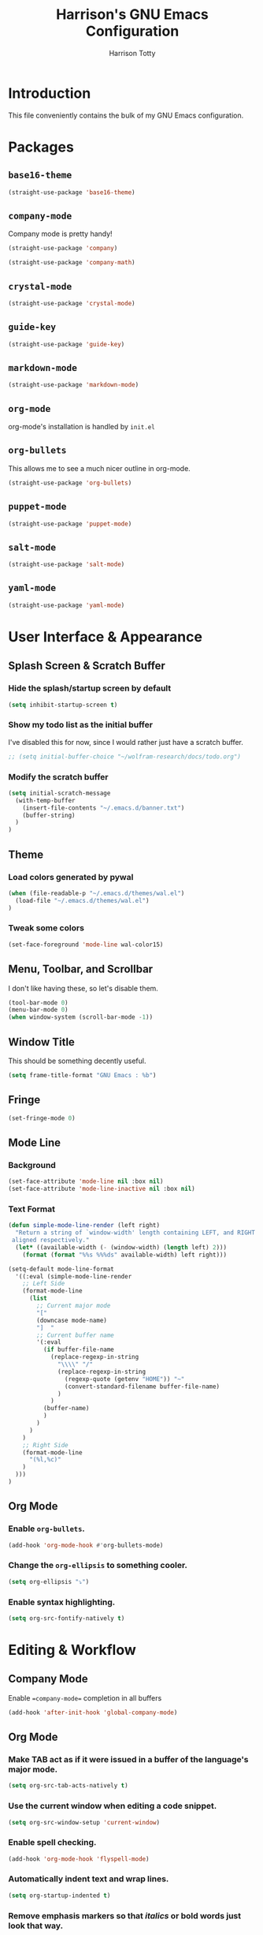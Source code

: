 #+TITLE: Harrison's GNU Emacs Configuration
#+AUTHOR: Harrison Totty
#+EMAIL: harrisongtotty@gmail.com
#+OPTIONS: toc:nil num:nil

* Introduction
This file conveniently contains the bulk of my GNU Emacs configuration.

* Packages
** =base16-theme=
#+BEGIN_SRC emacs-lisp
(straight-use-package 'base16-theme)
#+END_SRC

** =company-mode=
Company mode is pretty handy!
#+BEGIN_SRC emacs-lisp
(straight-use-package 'company)
#+END_SRC
#+BEGIN_SRC emacs-lisp
(straight-use-package 'company-math)
#+END_SRC

** =crystal-mode=
#+BEGIN_SRC emacs-lisp
(straight-use-package 'crystal-mode)
#+END_SRC
** =guide-key=
#+BEGIN_SRC emacs-lisp
(straight-use-package 'guide-key)
#+END_SRC
** =markdown-mode=
#+BEGIN_SRC emacs-lisp
(straight-use-package 'markdown-mode)
#+END_SRC

** =org-mode=
org-mode's installation is handled by =init.el=
** =org-bullets=
This allows me to see a much nicer outline in org-mode.
#+BEGIN_SRC emacs-lisp
(straight-use-package 'org-bullets)
#+END_SRC

** =puppet-mode=
#+BEGIN_SRC emacs-lisp
(straight-use-package 'puppet-mode)
#+END_SRC
** =salt-mode=
#+BEGIN_SRC emacs-lisp
(straight-use-package 'salt-mode)
#+END_SRC
** =yaml-mode=
#+BEGIN_SRC emacs-lisp
(straight-use-package 'yaml-mode)
#+END_SRC
* User Interface & Appearance
** Splash Screen & Scratch Buffer
*** Hide the splash/startup screen by default
#+BEGIN_SRC emacs-lisp
(setq inhibit-startup-screen t)
#+END_SRC

*** Show my todo list as the initial buffer
I've disabled this for now, since I would rather just have a scratch buffer.
#+BEGIN_SRC emacs-lisp
;; (setq initial-buffer-choice "~/wolfram-research/docs/todo.org")
#+END_SRC

*** Modify the scratch buffer
#+BEGIN_SRC emacs-lisp
(setq initial-scratch-message 
  (with-temp-buffer 
    (insert-file-contents "~/.emacs.d/banner.txt") 
    (buffer-string)
  )
)
#+END_SRC

** Theme
*** Load colors generated by pywal
#+BEGIN_SRC emacs-lisp
  (when (file-readable-p "~/.emacs.d/themes/wal.el") 
    (load-file "~/.emacs.d/themes/wal.el")
  )
#+END_SRC

*** Tweak some colors
#+BEGIN_SRC emacs-lisp
(set-face-foreground 'mode-line wal-color15)
#+END_SRC

** Menu, Toolbar, and Scrollbar
I don't like having these, so let's disable them.
#+BEGIN_SRC emacs-lisp
(tool-bar-mode 0)
(menu-bar-mode 0)
(when window-system (scroll-bar-mode -1))
#+END_SRC

** Window Title
This should be something decently useful.
#+BEGIN_SRC emacs-lisp
(setq frame-title-format "GNU Emacs : %b")
#+END_SRC

** Fringe
#+BEGIN_SRC emacs-lisp
(set-fringe-mode 0)
#+END_SRC

** Mode Line
*** Background
#+BEGIN_SRC emacs-lisp
(set-face-attribute 'mode-line nil :box nil)
(set-face-attribute 'mode-line-inactive nil :box nil)
#+END_SRC

*** Text Format
#+BEGIN_SRC emacs-lisp
(defun simple-mode-line-render (left right)
  "Return a string of `window-width' length containing LEFT, and RIGHT
 aligned respectively."
  (let* ((available-width (- (window-width) (length left) 2)))
    (format (format "%%s %%%ds" available-width) left right)))

(setq-default mode-line-format
  '((:eval (simple-mode-line-render
    ;; Left Side
    (format-mode-line
      (list
        ;; Current major mode
        "["
        (downcase mode-name)
        "]  "
        ;; Current buffer name
        '(:eval
          (if buffer-file-name
            (replace-regexp-in-string
              "\\\\" "/"
              (replace-regexp-in-string
                (regexp-quote (getenv "HOME")) "~"
                (convert-standard-filename buffer-file-name)
              )
            )
          (buffer-name)
          )
        )
      )
    )
    ;; Right Side
    (format-mode-line
      "(%l,%c)"
    )
  )))
)
#+END_SRC

** Org Mode
*** Enable =org-bullets=.
#+BEGIN_SRC emacs-lisp
(add-hook 'org-mode-hook #'org-bullets-mode)
#+END_SRC

*** Change the =org-ellipsis= to something cooler.
#+BEGIN_SRC emacs-lisp
(setq org-ellipsis "⤵")
#+END_SRC

*** Enable syntax highlighting.
#+BEGIN_SRC emacs-lisp
(setq org-src-fontify-natively t)
#+END_SRC

* Editing & Workflow
** Company Mode
Enable ==company-mode== completion in all buffers
#+BEGIN_SRC emacs-lisp
(add-hook 'after-init-hook 'global-company-mode)
#+END_SRC

** Org Mode
*** Make TAB act as if it were issued in a buffer of the language's major mode.
#+BEGIN_SRC emacs-lisp
(setq org-src-tab-acts-natively t)
#+END_SRC

*** Use the current window when editing a code snippet.
#+BEGIN_SRC emacs-lisp
(setq org-src-window-setup 'current-window)
#+END_SRC

*** Enable spell checking.
#+BEGIN_SRC emacs-lisp
(add-hook 'org-mode-hook 'flyspell-mode)
#+END_SRC

*** Automatically indent text and wrap lines.
#+BEGIN_SRC emacs-lisp
(setq org-startup-indented t)
#+END_SRC

*** Remove emphasis markers so that /italics/ or *bold* words just look that way.
#+BEGIN_SRC emacs-lisp
(setq org-hide-emphasis-markers t)
#+END_SRC

*** Enable in-line images (use =org-redisplay-inline-images= to refresh the in-lined images).
#+BEGIN_SRC emacs-lisp
(setq org-startup-with-inline-images t)
#+END_SRC

*** Enable visual line mode by default.
#+BEGIN_SRC emacs-lisp
(add-hook 'org-mode-hook #'visual-line-mode)
#+END_SRC

** Markdown
*** Enable visual line mode by default.
#+BEGIN_SRC emacs-lisp
(add-hook 'gfm-mode-hook #'visual-line-mode)
#+END_SRC

** Misc
*** Always assume that I want to kill the buffer when pressing =C-x k=.
#+BEGIN_SRC emacs-lisp
(defun hgt/kill-current-buffer ()
  "Kill the current buffer without prompting."
  (interactive)
  (kill-buffer (current-buffer)))

(global-set-key (kbd "C-x k") 'hgt/kill-current-buffer)
#+END_SRC

*** Always indent with spaces. Tabs are a sin.
#+BEGIN_SRC emacs-lisp
(setq-default indent-tabs-mode nil)
#+END_SRC

*** Change the behavior of automatically created backup files.
#+BEGIN_SRC emacs-lisp
(setq backup-directory-alist '(("." . "~/.emacs.d/file-backups"))
    backup-by-copying t    ; Don't delete hardlinks
    version-control t      ; Use version numbers on backups
    delete-old-versions t  ; Automatically delete excess backups
    kept-new-versions 20   ; Keep this many new (unchanged) backups
    keep-old-versions 5    ; Keep this many old (changed) backups
)
#+END_SRC

*** Enable =delete-selection-mode= because it makes sense.
#+BEGIN_SRC emacs-lisp
(delete-selection-mode 1)
#+END_SRC

*** Enable =cua-mode= because I hate the default keybindings.
#+BEGIN_SRC emacs-lisp
(cua-mode t)                          ; Enable cua-mode
(setq cua-auto-tabify-rectangles nil) ; Don't tabify after rectangle commands
(transient-mark-mode 1)               ; No region when not highlighted
(setq cua-keep-region-after-copy t)   ; Keep showing the region after copying it
#+END_SRC
*** Set the default working directory to =~/wolfram-research/stash/=.
#+BEGIN_SRC emacs-lisp
(setq default-directory "~/wolfram-research/stash/")
#+END_SRC
